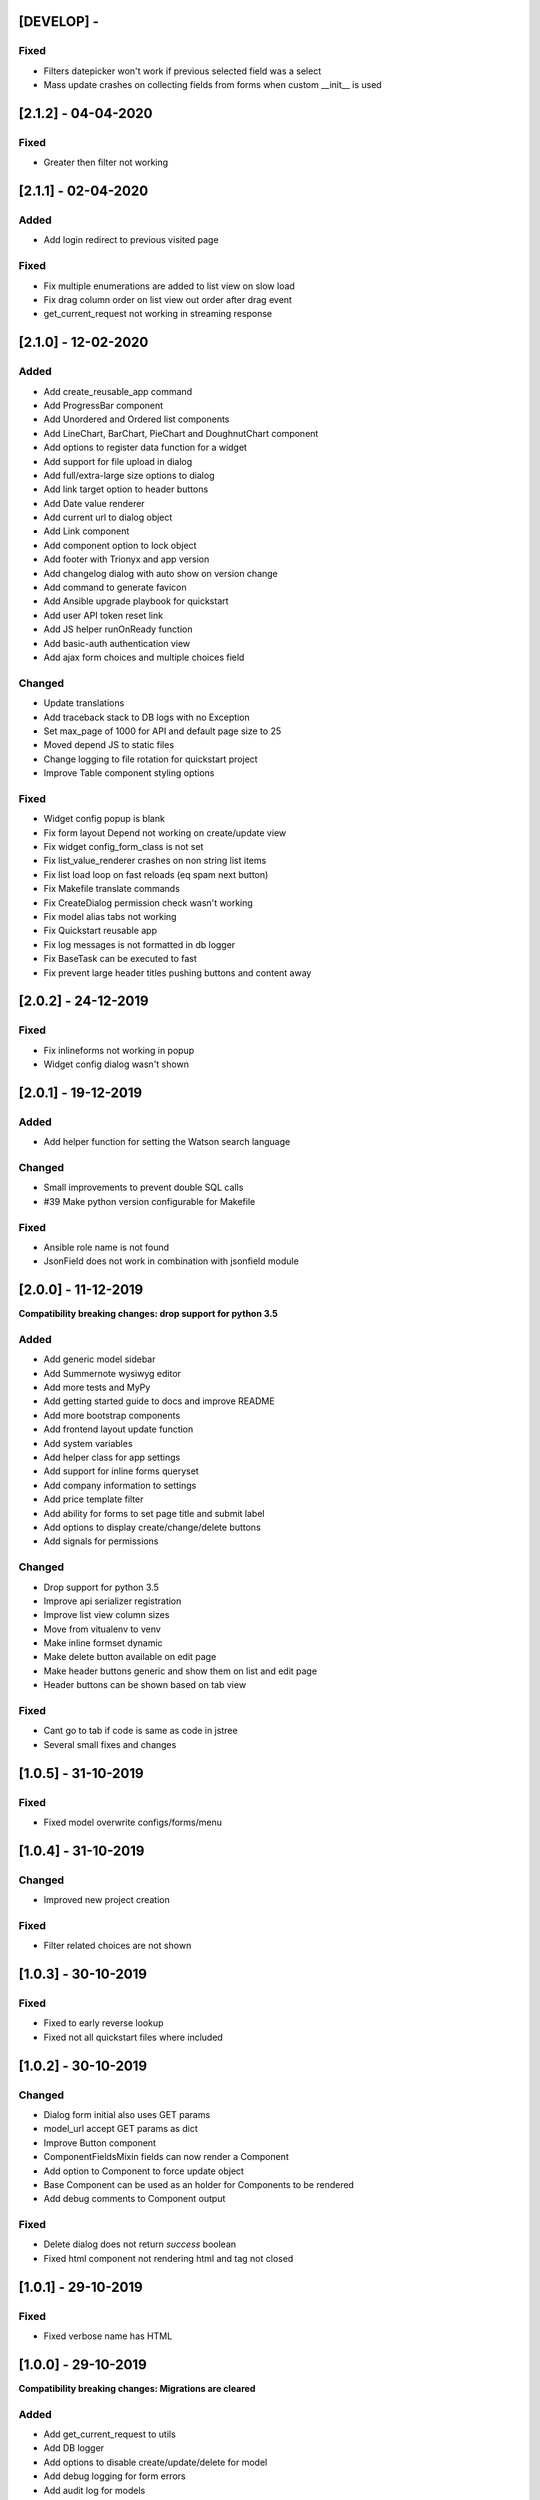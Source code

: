 [DEVELOP] -
-----------
Fixed
~~~~~
- Filters datepicker won't work if previous selected field was a select
- Mass update crashes on collecting fields from forms when custom __init__ is used


[2.1.2] - 04-04-2020
--------------------
Fixed
~~~~~
- Greater then filter not working


[2.1.1] - 02-04-2020
--------------------
Added
~~~~~
- Add login redirect to previous visited page

Fixed
~~~~~
- Fix multiple enumerations are added to list view on slow load
- Fix drag column order on list view out order after drag event
- get_current_request not working in streaming response


[2.1.0] - 12-02-2020
--------------------
Added
~~~~~
- Add create_reusable_app command
- Add ProgressBar component
- Add Unordered and Ordered list components
- Add LineChart, BarChart, PieChart and DoughnutChart component
- Add options to register data function for a widget
- Add support for file upload in dialog
- Add full/extra-large size options to dialog
- Add link target option to header buttons
- Add Date value renderer
- Add current url to dialog object
- Add Link component
- Add component option to lock object
- Add footer with Trionyx and app version
- Add changelog dialog with auto show on version change
- Add command to generate favicon
- Add Ansible upgrade playbook for quickstart
- Add user API token reset link
- Add JS helper runOnReady function
- Add basic-auth authentication view
- Add ajax form choices and multiple choices field

Changed
~~~~~~~
- Update translations
- Add traceback stack to DB logs with no Exception
- Set max_page of 1000 for API and default page size to 25
- Moved depend JS to static files
- Change logging to file rotation for quickstart project
- Improve Table component styling options

Fixed
~~~~~
- Widget config popup is blank
- Fix form layout Depend not working on create/update view
- Fix widget config_form_class is not set
- Fix list_value_renderer crashes on non string list items
- Fix list load loop on fast reloads (eq spam next button)
- Fix Makefile translate commands
- Fix CreateDialog permission check wasn't working
- Fix model alias tabs not working
- Fix Quickstart reusable app
- Fix log messages is not formatted in db logger
- Fix BaseTask can be executed to fast
- Fix prevent large header titles pushing buttons and content away


[2.0.2] - 24-12-2019
--------------------
Fixed
~~~~~
- Fix inlineforms not working in popup
- Widget config dialog wasn't shown


[2.0.1] - 19-12-2019
--------------------
Added
~~~~~
- Add helper function for setting the Watson search language

Changed
~~~~~~~
- Small improvements to prevent double SQL calls
- #39 Make python version configurable for Makefile

Fixed
~~~~~
- Ansible role name is not found
- JsonField does not work in combination with jsonfield module


[2.0.0] - 11-12-2019
--------------------

**Compatibility breaking changes: drop support for python 3.5**

Added
~~~~~
- Add generic model sidebar
- Add Summernote wysiwyg editor
- Add more tests and MyPy
- Add getting started guide to docs and improve README
- Add more bootstrap components
- Add frontend layout update function
- Add system variables
- Add helper class for app settings
- Add support for inline forms queryset
- Add company information to settings
- Add price template filter
- Add ability for forms to set page title and submit label
- Add options to display create/change/delete buttons
- Add signals for permissions

Changed
~~~~~~~
- Drop support for python 3.5
- Improve api serializer registration
- Improve list view column sizes
- Move from vitualenv to venv
- Make inline formset dynamic
- Make delete button available on edit page
- Make header buttons generic and show them on list and edit page
- Header buttons can be shown based on tab view 

Fixed
~~~~~
- Cant go to tab if code is same as code in jstree
- Several small fixes and changes


[1.0.5] - 31-10-2019
--------------------
Fixed
~~~~~
- Fixed model overwrite configs/forms/menu


[1.0.4] - 31-10-2019
--------------------

Changed
~~~~~~~
- Improved new project creation

Fixed
~~~~~
- Filter related choices are not shown


[1.0.3] - 30-10-2019
--------------------
Fixed
~~~~~
- Fixed to early reverse lookup
- Fixed not all quickstart files where included


[1.0.2] - 30-10-2019
--------------------
Changed
~~~~~~~
- Dialog form initial also uses GET params
- model_url accept GET params as dict
- Improve Button component
- ComponentFieldsMixin fields can now render a Component
- Add option to Component to force update object
- Base Component can be used as an holder for Components to be rendered
- Add debug comments to Component output

Fixed
~~~~~
- Delete dialog does not return `success` boolean
- Fixed html component not rendering html and tag not closed


[1.0.1] - 29-10-2019
--------------------
Fixed
~~~~~
- Fixed verbose name has HTML


[1.0.0] - 29-10-2019
--------------------

**Compatibility breaking changes: Migrations are cleared**

Added
~~~~~
- Add get_current_request to utils
- Add DB logger
- Add options to disable create/update/delete for model
- Add debug logging for form errors
- Add audit log for models
- Add user last_online field
- Add support for inline formsets
- Add rest API support
- Add option to add extra buttons to header
- Add search to list fields select popover
- Add Dashboard
- Add Audtilog dashboard widget
- Add model field summary widget
- Add auto import Trionyx apps with pip entries
- Add data choices lists for countries/currencies/timezones
- Add language support + add Dutch translations
- Add user timezone support
- Add CacheLock contectmanager
- Add locale_overide and send_email to user
- Add mass select selector to list view
- Add mass delete action
- Add Load js/css from forms and components
- Add view and edit permissions with jstree
- Add mass update action
- Add BaseTask for tracking background task progress
- Add support for related fields in list and auto add related to queryset
- Add layout component find/add/delete
- Add model overwrites support that are set with settings
- Add renderers for email/url/bool/list

Changed
~~~~~~~
- Set fallback for user profile name and avatar
- Improve header visibility
- Make filters separate vuejs component + function to filter queryset
- Improve theme colors and make theme square
- Update AdminLTE+plugins and Vue.js and in DEBUG use development vuejs
- Refactor inline forms + support single inline form
- Auditlog values are rendered with renderer
- Changed pagination UX
- Show filter label instead of field name

Fixed
~~~~~
- Project create settings BASE_DIR was incorrect
- Menu item with empty filtered childs is shown
- Make verbose_name field not required
- Global search is activated on CTRL commands
- Auditlog delete record has no name
- Created by was not set
- Auditlog gives false positives for Decimal fields
- Render date: localtime() cannot be applied to a naive datetime
- Fix model list dragging + fix drag and sort align
- Fixed None value is rendered as the string None

[0.2.0] - 04-06-2019
--------------------

**Compatibility breaking changes**

Added
~~~~~
- Form register and refactor default forms to use this
- Add custom form urls + shortcut model_url function
- Add layout register + layout views
- Add model verbose_name field + change choices to use verbose_name query
- Add permission checks and hide menu/buttons with no permission

Changed
~~~~~~~
- Render fields for verbose_name and search title/description
- Move all dependencies handling to setup.py
- Upgrade to Django 2.2 and update other dependencies
- refactor views/core from Django app to Trionyx package
- Rename navigation to menu
- Move navigtaion.tabs to views.tabs
- Quickstart project settings layout + add environment.json

Fixed
~~~~~
- Cant search in fitler select field
- Datetimepicker not working for time
- Travis build error
- Button component


[0.1.1] - 30-05-2019
--------------------
Fixed
~~~~~
- Search for not indexed models
- Lint errors


[0.1.0] - 30-05-2019
--------------------
Added
~~~~~
- Global search
- Add filters to model list page
- Set default form layouts for fields

Changed
~~~~~~~
- Search for not indexed models

Fixed
~~~~~
- Make datepicker work with locale input format
- On menu hover resize header 
- Keep menu state after page refresh
- Search for not indexed models